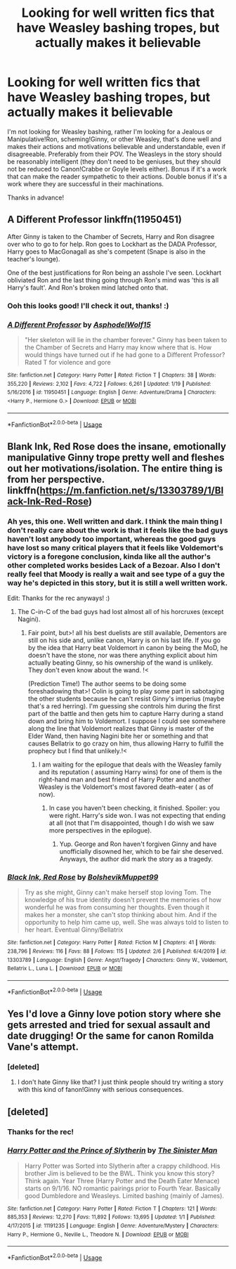#+TITLE: Looking for well written fics that have Weasley bashing tropes, but actually makes it believable

* Looking for well written fics that have Weasley bashing tropes, but actually makes it believable
:PROPERTIES:
:Author: Efficient_Assistant
:Score: 6
:DateUnix: 1581128666.0
:DateShort: 2020-Feb-08
:FlairText: Request
:END:
I'm not looking for Weasley bashing, rather I'm looking for a Jealous or Manipulative!Ron, scheming!Ginny, or other Weasley, that's done well and makes their actions and motivations believable and understandable, even if disagreeable. Preferably from their POV. The Weasleys in the story should be reasonably intelligent (they don't need to be geniuses, but they should not be reduced to Canon!Crabbe or Goyle levels either). Bonus if it's a work that can make the reader sympathetic to their actions. Double bonus if it's a work where they are successful in their machinations.

Thanks in advance!


** A Different Professor linkffn(11950451)

After Ginny is taken to the Chamber of Secrets, Harry and Ron disagree over who to go to for help. Ron goes to Lockhart as the DADA Professor, Harry goes to MacGonagall as she's competent (Snape is also in the teacher's lounge).

One of the best justifications for Ron being an asshole I've seen. Lockhart obliviated Ron and the last thing going through Ron's mind was 'this is all Harry's fault'. And Ron's broken mind latched onto that.
:PROPERTIES:
:Author: streakermaximus
:Score: 3
:DateUnix: 1581141171.0
:DateShort: 2020-Feb-08
:END:

*** Ooh this looks good! I'll check it out, thanks! :)
:PROPERTIES:
:Author: Efficient_Assistant
:Score: 1
:DateUnix: 1581149085.0
:DateShort: 2020-Feb-08
:END:


*** [[https://www.fanfiction.net/s/11950451/1/][*/A Different Professor/*]] by [[https://www.fanfiction.net/u/4219330/AsphodelWolf15][/AsphodelWolf15/]]

#+begin_quote
  "Her skeleton will lie in the chamber forever." Ginny has been taken to the Chamber of Secrets and Harry may know where that is. How would things have turned out if he had gone to a Different Professor? Rated T for violence and gore
#+end_quote

^{/Site/:} ^{fanfiction.net} ^{*|*} ^{/Category/:} ^{Harry} ^{Potter} ^{*|*} ^{/Rated/:} ^{Fiction} ^{T} ^{*|*} ^{/Chapters/:} ^{38} ^{*|*} ^{/Words/:} ^{355,220} ^{*|*} ^{/Reviews/:} ^{2,102} ^{*|*} ^{/Favs/:} ^{4,722} ^{*|*} ^{/Follows/:} ^{6,261} ^{*|*} ^{/Updated/:} ^{1/19} ^{*|*} ^{/Published/:} ^{5/16/2016} ^{*|*} ^{/id/:} ^{11950451} ^{*|*} ^{/Language/:} ^{English} ^{*|*} ^{/Genre/:} ^{Adventure/Drama} ^{*|*} ^{/Characters/:} ^{<Harry} ^{P.,} ^{Hermione} ^{G.>} ^{*|*} ^{/Download/:} ^{[[http://www.ff2ebook.com/old/ffn-bot/index.php?id=11950451&source=ff&filetype=epub][EPUB]]} ^{or} ^{[[http://www.ff2ebook.com/old/ffn-bot/index.php?id=11950451&source=ff&filetype=mobi][MOBI]]}

--------------

*FanfictionBot*^{2.0.0-beta} | [[https://github.com/tusing/reddit-ffn-bot/wiki/Usage][Usage]]
:PROPERTIES:
:Author: FanfictionBot
:Score: 0
:DateUnix: 1581141187.0
:DateShort: 2020-Feb-08
:END:


** Blank Ink, Red Rose does the insane, emotionally manipulative Ginny trope pretty well and fleshes out her motivations/isolation. The entire thing is from her perspective. linkffn([[https://m.fanfiction.net/s/13303789/1/Black-Ink-Red-Rose]])
:PROPERTIES:
:Score: 2
:DateUnix: 1581131192.0
:DateShort: 2020-Feb-08
:END:

*** Ah yes, this one. Well written and dark. I think the main thing I don't really care about the work is that it feels like the bad guys haven't lost anybody too important, whereas the good guys have lost so many critical players that it feels like Voldemort's victory is a foregone conclusion, kinda like all the author's other completed works besides Lack of a Bezoar. Also I don't really feel that Moody is really a wait and see type of a guy the way he's depicted in this story, but it is still a well written work.

Edit: Thanks for the rec anyways! :)
:PROPERTIES:
:Author: Efficient_Assistant
:Score: 5
:DateUnix: 1581132272.0
:DateShort: 2020-Feb-08
:END:

**** The C-in-C of the bad guys had lost almost all of his horcruxes (except Nagini).
:PROPERTIES:
:Score: 2
:DateUnix: 1581141467.0
:DateShort: 2020-Feb-08
:END:

***** Fair point, but>! all his best duelists are still available, Dementors are still on his side and, unlike canon, Harry is on his last life. If you go by the idea that Harry beat Voldemort in canon by being the MoD, he doesn't have the stone, nor was there anything explicit about him actually beating Ginny, so his ownership of the wand is unlikely. They don't even know about the wand. !<

(Prediction Time!) The author seems to be doing some foreshadowing that>! Colin is going to play some part in sabotaging the other students because he can't resist Ginny's imperius (maybe that's a red herring). I'm guessing she controls him during the first part of the battle and then gets him to capture Harry during a stand down and bring him to Voldemort. I suppose I could see somewhere along the line that Voldemort realizes that Ginny is master of the Elder Wand, then having Nagini bite her or something and that causes Bellatrix to go crazy on him, thus allowing Harry to fulfill the prophecy but I find that unlikely.!<
:PROPERTIES:
:Author: Efficient_Assistant
:Score: 2
:DateUnix: 1581148926.0
:DateShort: 2020-Feb-08
:END:

****** I am waiting for the epilogue that deals with the Weasley family and its reputation ( assuming Harry wins) for one of them is the right-hand man and best friend of Harry Potter and another Weasley is the Voldemort's most favored death-eater ( as of now).
:PROPERTIES:
:Score: 2
:DateUnix: 1581151119.0
:DateShort: 2020-Feb-08
:END:

******* In case you haven't been checking, it finished. Spoiler: you were right. Harry's side won. I was not expecting that ending at all (not that I'm disappointed, though I do wish we saw more perspectives in the epilogue).
:PROPERTIES:
:Author: Efficient_Assistant
:Score: 2
:DateUnix: 1583394057.0
:DateShort: 2020-Mar-05
:END:

******** Yup. George and Ron haven't forgiven Ginny and have unofficially disowned her, which to be fair she deserved. Anyways, the author did mark the story as a tragedy.
:PROPERTIES:
:Score: 2
:DateUnix: 1583394968.0
:DateShort: 2020-Mar-05
:END:


*** [[https://www.fanfiction.net/s/13303789/1/][*/Black Ink, Red Rose/*]] by [[https://www.fanfiction.net/u/10461539/BolshevikMuppet99][/BolshevikMuppet99/]]

#+begin_quote
  Try as she might, Ginny can't make herself stop loving Tom. The knowledge of his true identity doesn't prevent the memories of how wonderful he was from consuming her thoughts. Even though it makes her a monster, she can't stop thinking about him. And if the opportunity to help him came up, well. She was always told to listen to her heart. Eventual Ginny/Bellatrix
#+end_quote

^{/Site/:} ^{fanfiction.net} ^{*|*} ^{/Category/:} ^{Harry} ^{Potter} ^{*|*} ^{/Rated/:} ^{Fiction} ^{M} ^{*|*} ^{/Chapters/:} ^{41} ^{*|*} ^{/Words/:} ^{238,796} ^{*|*} ^{/Reviews/:} ^{116} ^{*|*} ^{/Favs/:} ^{88} ^{*|*} ^{/Follows/:} ^{115} ^{*|*} ^{/Updated/:} ^{2/6} ^{*|*} ^{/Published/:} ^{6/4/2019} ^{*|*} ^{/id/:} ^{13303789} ^{*|*} ^{/Language/:} ^{English} ^{*|*} ^{/Genre/:} ^{Angst/Tragedy} ^{*|*} ^{/Characters/:} ^{Ginny} ^{W.,} ^{Voldemort,} ^{Bellatrix} ^{L.,} ^{Luna} ^{L.} ^{*|*} ^{/Download/:} ^{[[http://www.ff2ebook.com/old/ffn-bot/index.php?id=13303789&source=ff&filetype=epub][EPUB]]} ^{or} ^{[[http://www.ff2ebook.com/old/ffn-bot/index.php?id=13303789&source=ff&filetype=mobi][MOBI]]}

--------------

*FanfictionBot*^{2.0.0-beta} | [[https://github.com/tusing/reddit-ffn-bot/wiki/Usage][Usage]]
:PROPERTIES:
:Author: FanfictionBot
:Score: 1
:DateUnix: 1581131206.0
:DateShort: 2020-Feb-08
:END:


** Yes I'd love a Ginny love potion story where she gets arrested and tried for sexual assault and date drugging! Or the same for canon Romilda Vane's attempt.
:PROPERTIES:
:Score: 1
:DateUnix: 1581129507.0
:DateShort: 2020-Feb-08
:END:

*** [deleted]
:PROPERTIES:
:Score: 1
:DateUnix: 1581130739.0
:DateShort: 2020-Feb-08
:END:

**** I don't hate Ginny like that? I just think people should try writing a story with this kind of fanon!Ginny with serious consequences.
:PROPERTIES:
:Score: 4
:DateUnix: 1581136666.0
:DateShort: 2020-Feb-08
:END:


** [deleted]
:PROPERTIES:
:Score: 0
:DateUnix: 1581138000.0
:DateShort: 2020-Feb-08
:END:

*** Thanks for the rec!
:PROPERTIES:
:Author: Efficient_Assistant
:Score: 1
:DateUnix: 1581138195.0
:DateShort: 2020-Feb-08
:END:


*** [[https://www.fanfiction.net/s/11191235/1/][*/Harry Potter and the Prince of Slytherin/*]] by [[https://www.fanfiction.net/u/4788805/The-Sinister-Man][/The Sinister Man/]]

#+begin_quote
  Harry Potter was Sorted into Slytherin after a crappy childhood. His brother Jim is believed to be the BWL. Think you know this story? Think again. Year Three (Harry Potter and the Death Eater Menace) starts on 9/1/16. NO romantic pairings prior to Fourth Year. Basically good Dumbledore and Weasleys. Limited bashing (mainly of James).
#+end_quote

^{/Site/:} ^{fanfiction.net} ^{*|*} ^{/Category/:} ^{Harry} ^{Potter} ^{*|*} ^{/Rated/:} ^{Fiction} ^{T} ^{*|*} ^{/Chapters/:} ^{121} ^{*|*} ^{/Words/:} ^{885,353} ^{*|*} ^{/Reviews/:} ^{12,270} ^{*|*} ^{/Favs/:} ^{11,892} ^{*|*} ^{/Follows/:} ^{13,695} ^{*|*} ^{/Updated/:} ^{1/1} ^{*|*} ^{/Published/:} ^{4/17/2015} ^{*|*} ^{/id/:} ^{11191235} ^{*|*} ^{/Language/:} ^{English} ^{*|*} ^{/Genre/:} ^{Adventure/Mystery} ^{*|*} ^{/Characters/:} ^{Harry} ^{P.,} ^{Hermione} ^{G.,} ^{Neville} ^{L.,} ^{Theodore} ^{N.} ^{*|*} ^{/Download/:} ^{[[http://www.ff2ebook.com/old/ffn-bot/index.php?id=11191235&source=ff&filetype=epub][EPUB]]} ^{or} ^{[[http://www.ff2ebook.com/old/ffn-bot/index.php?id=11191235&source=ff&filetype=mobi][MOBI]]}

--------------

*FanfictionBot*^{2.0.0-beta} | [[https://github.com/tusing/reddit-ffn-bot/wiki/Usage][Usage]]
:PROPERTIES:
:Author: FanfictionBot
:Score: -2
:DateUnix: 1581138008.0
:DateShort: 2020-Feb-08
:END:
